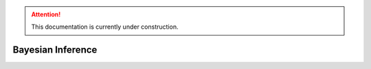 .. attention::
   This documentation is currently under construction.

*****************************
Bayesian Inference
*****************************


